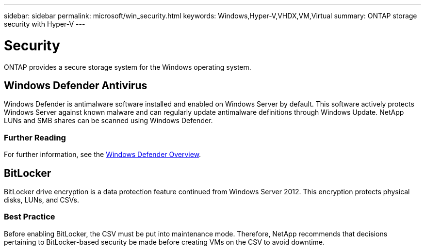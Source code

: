 ---
sidebar: sidebar
permalink: microsoft/win_security.html
keywords: Windows,Hyper-V,VHDX,VM,Virtual
summary: ONTAP storage security with Hyper-V
---

= Security

:hardbreaks:
:nofooter:
:icons: font
:linkattrs:
:imagesdir: ../media/

[.lead]
ONTAP provides a secure storage system for the Windows operating system.

== Windows Defender Antivirus

Windows Defender is antimalware software installed and enabled on Windows Server by default. This software actively protects Windows Server against known malware and can regularly update antimalware definitions through Windows Update. NetApp LUNs and SMB shares can be scanned using Windows Defender.

=== Further Reading
For further information, see the https://technet.microsoft.com/windows-server-docs/security/windows-defender/windows-defender-overview-windows-server?f=255&MSPPError=-2147217396[Windows Defender Overview].

== BitLocker

BitLocker drive encryption is a data protection feature continued from Windows Server 2012. This encryption protects physical disks, LUNs, and CSVs.

=== Best Practice
Before enabling BitLocker, the CSV must be put into maintenance mode. Therefore, NetApp recommends that decisions pertaining to BitLocker-based security be made before creating VMs on the CSV to avoid downtime.

